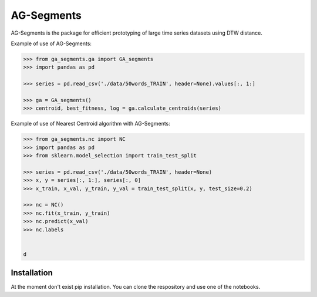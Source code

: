 AG-Segments
============

AG-Segments is the package  for efficient prototyping of large time series datasets using DTW distance. 

Example of use of AG-Segments:

.. code-block:: python

	>>> from ga_segments.ga import GA_segments
	>>> import pandas as pd
	
	>>> series = pd.read_csv('./data/50words_TRAIN', header=None).values[:, 1:]
	
	>>> ga = GA_segments()
	>>> centroid, best_fitness, log = ga.calculate_centroids(series)
	
	
Example of use of Nearest Centroid algorithm with AG-Segments:

.. code-block:: python

	>>> from ga_segments.nc import NC
	>>> import pandas as pd
	>>> from sklearn.model_selection import train_test_split
	
	>>> series = pd.read_csv('./data/50words_TRAIN', header=None)
	>>> x, y = series[:, 1:], series[:, 0]
	>>> x_train, x_val, y_train, y_val = train_test_split(x, y, test_size=0.2)
	
	>>> nc = NC()
	>>> nc.fit(x_train, y_train)
	>>> nc.predict(x_val)
	>>> nc.labels
	

	d
Installation
------------

At the moment don't exist pip installation. You can clone the respository and use one of the notebooks.
